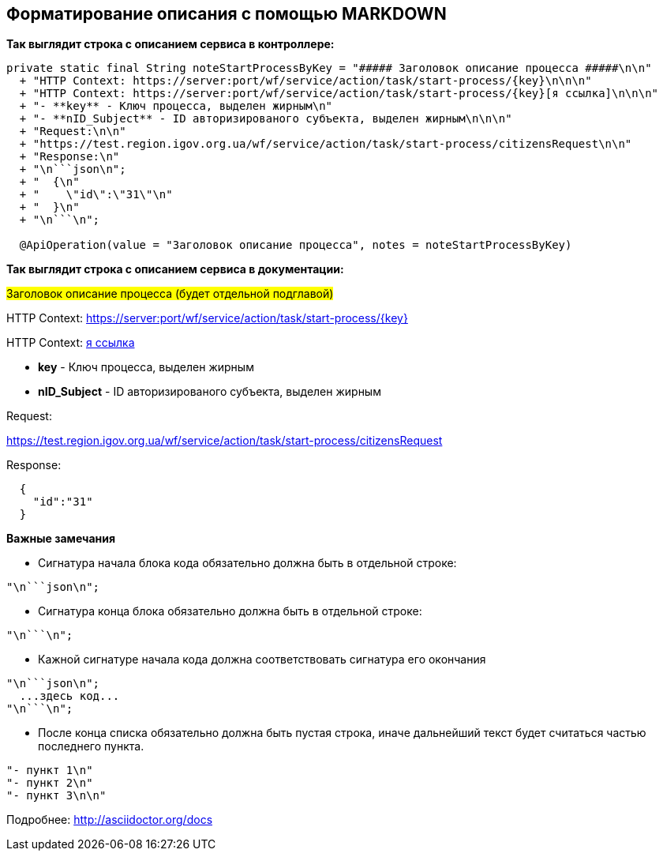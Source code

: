 [[notesmarkdown]]
## Форматирование описания с помощью MARKDOWN
:hardbreaks:


**Так выглядит строка с описанием сервиса в контроллере:**
[source,java]
----
private static final String noteStartProcessByKey = "##### Заголовок описание процесса #####\n\n"
  + "HTTP Context: https://server:port/wf/service/action/task/start-process/{key}\n\n\n"
  + "HTTP Context: https://server:port/wf/service/action/task/start-process/{key}[я ссылка]\n\n\n"
  + "- **key** - Ключ процесса, выделен жирным\n"
  + "- **nID_Subject** - ID авторизированого субъекта, выделен жирным\n\n\n"
  + "Request:\n\n"
  + "https://test.region.igov.org.ua/wf/service/action/task/start-process/citizensRequest\n\n"
  + "Response:\n"
  + "\n```json\n";
  + "  {\n"
  + "    \"id\":\"31\"\n"
  + "  }\n"
  + "\n```\n";

  @ApiOperation(value = "Заголовок описание процесса", notes = noteStartProcessByKey)
----

**Так выглядит строка с описанием сервиса в документации:**
====
#####  Заголовок описание процесса (будет отдельной подглавой) #####


HTTP Context: https://server:port/wf/service/action/task/start-process/{key}

HTTP Context: https://server:port/wf/service/action/task/start-process/{key}[я ссылка]

- **key** - Ключ процесса, выделен жирным
- **nID_Subject** - ID авторизированого субъекта, выделен жирным

Request:

https://test.region.igov.org.ua/wf/service/action/task/start-process/citizensRequest

Response:

```json

  {
    "id":"31"
  }

```
====

**Важные замечания**

- Сигнатура начала блока кода обязательно должна быть в отдельной строке:
----
"\n```json\n";
----

- Сигнатура конца блока обязательно должна быть в отдельной строке:
----
"\n```\n";
----

- Кажной сигнатуре начала кода должна соответствовать сигнатура его окончания
----
"\n```json\n";
  ...здесь код...
"\n```\n";
----

- После конца списка обязательно должна быть пустая строка, иначе дальнейший текст будет считаться частью последнего пункта.
----
"- пункт 1\n"
"- пункт 2\n"
"- пункт 3\n\n"
----

Подробнее: http://asciidoctor.org/docs

